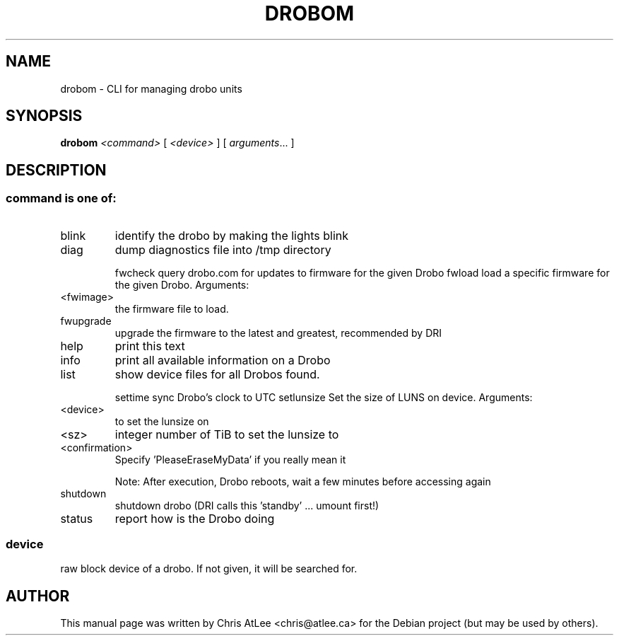 .TH DROBOM "8" "October 2008" "drobom " "System Administration Utilities"
.SH NAME
drobom \- CLI for managing drobo units
.SH SYNOPSIS
.B drobom
\fI<command> \fR[ \fI<device> \fR] [ \fIarguments\fR... ]
.SH DESCRIPTION
.SS "command is one of:"
.TP
blink
identify the drobo by making the lights blink
.TP
diag
dump diagnostics file into /tmp directory
.IP
fwcheck query drobo.com for updates to firmware for the given Drobo
fwload  load a specific firmware for the given Drobo. Arguments:
.TP
<fwimage>
the firmware file to load.
.TP
fwupgrade
upgrade the firmware to the latest and greatest, recommended by DRI
.TP
help
print this text
.TP
info
print all available information on a Drobo
.TP
list
show device files for all Drobos found.
.IP
settime sync Drobo's clock to UTC
setlunsize      Set the size of LUNS on device. Arguments:
.TP
<device>
to set the lunsize on
.TP
<sz>
integer number of TiB to set the lunsize to
.TP
<confirmation>
Specify 'PleaseEraseMyData' if you really mean it
.IP
Note: After execution, Drobo reboots, wait a few minutes before accessing again
.TP
shutdown
shutdown drobo (DRI calls this 'standby' ... umount first!)
.TP
status
report how is the Drobo doing
.SS
device
raw block device of a drobo. If not given, it will be searched for.
.SH AUTHOR
This manual page was written by Chris AtLee <chris@atlee.ca> for the Debian
project (but may be used by others).
